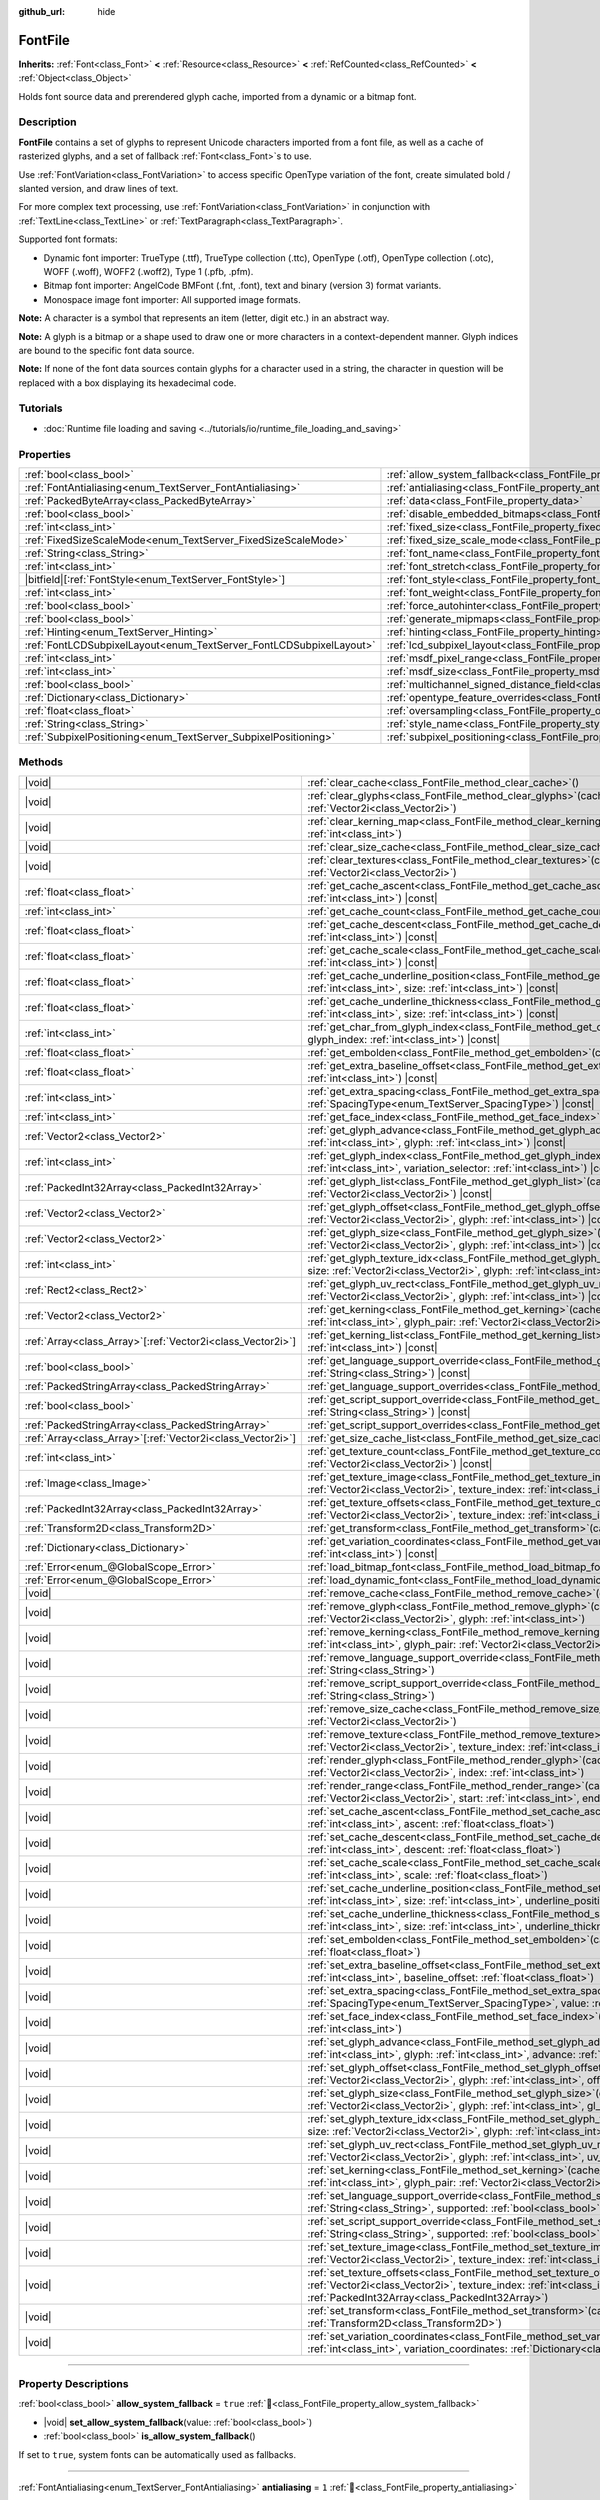 :github_url: hide

.. DO NOT EDIT THIS FILE!!!
.. Generated automatically from Godot engine sources.
.. Generator: https://github.com/blazium-engine/blazium/tree/4.3/doc/tools/make_rst.py.
.. XML source: https://github.com/blazium-engine/blazium/tree/4.3/doc/classes/FontFile.xml.

.. _class_FontFile:

FontFile
========

**Inherits:** :ref:`Font<class_Font>` **<** :ref:`Resource<class_Resource>` **<** :ref:`RefCounted<class_RefCounted>` **<** :ref:`Object<class_Object>`

Holds font source data and prerendered glyph cache, imported from a dynamic or a bitmap font.

.. rst-class:: classref-introduction-group

Description
-----------

**FontFile** contains a set of glyphs to represent Unicode characters imported from a font file, as well as a cache of rasterized glyphs, and a set of fallback :ref:`Font<class_Font>`\ s to use.

Use :ref:`FontVariation<class_FontVariation>` to access specific OpenType variation of the font, create simulated bold / slanted version, and draw lines of text.

For more complex text processing, use :ref:`FontVariation<class_FontVariation>` in conjunction with :ref:`TextLine<class_TextLine>` or :ref:`TextParagraph<class_TextParagraph>`.

Supported font formats:

- Dynamic font importer: TrueType (.ttf), TrueType collection (.ttc), OpenType (.otf), OpenType collection (.otc), WOFF (.woff), WOFF2 (.woff2), Type 1 (.pfb, .pfm).

- Bitmap font importer: AngelCode BMFont (.fnt, .font), text and binary (version 3) format variants.

- Monospace image font importer: All supported image formats.

\ **Note:** A character is a symbol that represents an item (letter, digit etc.) in an abstract way.

\ **Note:** A glyph is a bitmap or a shape used to draw one or more characters in a context-dependent manner. Glyph indices are bound to the specific font data source.

\ **Note:** If none of the font data sources contain glyphs for a character used in a string, the character in question will be replaced with a box displaying its hexadecimal code.


.. tabs::

 .. code-tab:: gdscript

    var f = load("res://BarlowCondensed-Bold.ttf")
    $Label.add_theme_font_override("font", f)
    $Label.add_theme_font_size_override("font_size", 64)

 .. code-tab:: csharp

    var f = ResourceLoader.Load<FontFile>("res://BarlowCondensed-Bold.ttf");
    GetNode("Label").AddThemeFontOverride("font", f);
    GetNode("Label").AddThemeFontSizeOverride("font_size", 64);



.. rst-class:: classref-introduction-group

Tutorials
---------

- :doc:`Runtime file loading and saving <../tutorials/io/runtime_file_loading_and_saving>`

.. rst-class:: classref-reftable-group

Properties
----------

.. table::
   :widths: auto

   +---------------------------------------------------------------------+-------------------------------------------------------------------------------------------------------+-----------------------+
   | :ref:`bool<class_bool>`                                             | :ref:`allow_system_fallback<class_FontFile_property_allow_system_fallback>`                           | ``true``              |
   +---------------------------------------------------------------------+-------------------------------------------------------------------------------------------------------+-----------------------+
   | :ref:`FontAntialiasing<enum_TextServer_FontAntialiasing>`           | :ref:`antialiasing<class_FontFile_property_antialiasing>`                                             | ``1``                 |
   +---------------------------------------------------------------------+-------------------------------------------------------------------------------------------------------+-----------------------+
   | :ref:`PackedByteArray<class_PackedByteArray>`                       | :ref:`data<class_FontFile_property_data>`                                                             | ``PackedByteArray()`` |
   +---------------------------------------------------------------------+-------------------------------------------------------------------------------------------------------+-----------------------+
   | :ref:`bool<class_bool>`                                             | :ref:`disable_embedded_bitmaps<class_FontFile_property_disable_embedded_bitmaps>`                     | ``true``              |
   +---------------------------------------------------------------------+-------------------------------------------------------------------------------------------------------+-----------------------+
   | :ref:`int<class_int>`                                               | :ref:`fixed_size<class_FontFile_property_fixed_size>`                                                 | ``0``                 |
   +---------------------------------------------------------------------+-------------------------------------------------------------------------------------------------------+-----------------------+
   | :ref:`FixedSizeScaleMode<enum_TextServer_FixedSizeScaleMode>`       | :ref:`fixed_size_scale_mode<class_FontFile_property_fixed_size_scale_mode>`                           | ``0``                 |
   +---------------------------------------------------------------------+-------------------------------------------------------------------------------------------------------+-----------------------+
   | :ref:`String<class_String>`                                         | :ref:`font_name<class_FontFile_property_font_name>`                                                   | ``""``                |
   +---------------------------------------------------------------------+-------------------------------------------------------------------------------------------------------+-----------------------+
   | :ref:`int<class_int>`                                               | :ref:`font_stretch<class_FontFile_property_font_stretch>`                                             | ``100``               |
   +---------------------------------------------------------------------+-------------------------------------------------------------------------------------------------------+-----------------------+
   | |bitfield|\[:ref:`FontStyle<enum_TextServer_FontStyle>`\]           | :ref:`font_style<class_FontFile_property_font_style>`                                                 | ``0``                 |
   +---------------------------------------------------------------------+-------------------------------------------------------------------------------------------------------+-----------------------+
   | :ref:`int<class_int>`                                               | :ref:`font_weight<class_FontFile_property_font_weight>`                                               | ``400``               |
   +---------------------------------------------------------------------+-------------------------------------------------------------------------------------------------------+-----------------------+
   | :ref:`bool<class_bool>`                                             | :ref:`force_autohinter<class_FontFile_property_force_autohinter>`                                     | ``false``             |
   +---------------------------------------------------------------------+-------------------------------------------------------------------------------------------------------+-----------------------+
   | :ref:`bool<class_bool>`                                             | :ref:`generate_mipmaps<class_FontFile_property_generate_mipmaps>`                                     | ``false``             |
   +---------------------------------------------------------------------+-------------------------------------------------------------------------------------------------------+-----------------------+
   | :ref:`Hinting<enum_TextServer_Hinting>`                             | :ref:`hinting<class_FontFile_property_hinting>`                                                       | ``1``                 |
   +---------------------------------------------------------------------+-------------------------------------------------------------------------------------------------------+-----------------------+
   | :ref:`FontLCDSubpixelLayout<enum_TextServer_FontLCDSubpixelLayout>` | :ref:`lcd_subpixel_layout<class_FontFile_property_lcd_subpixel_layout>`                               | ``1``                 |
   +---------------------------------------------------------------------+-------------------------------------------------------------------------------------------------------+-----------------------+
   | :ref:`int<class_int>`                                               | :ref:`msdf_pixel_range<class_FontFile_property_msdf_pixel_range>`                                     | ``16``                |
   +---------------------------------------------------------------------+-------------------------------------------------------------------------------------------------------+-----------------------+
   | :ref:`int<class_int>`                                               | :ref:`msdf_size<class_FontFile_property_msdf_size>`                                                   | ``48``                |
   +---------------------------------------------------------------------+-------------------------------------------------------------------------------------------------------+-----------------------+
   | :ref:`bool<class_bool>`                                             | :ref:`multichannel_signed_distance_field<class_FontFile_property_multichannel_signed_distance_field>` | ``false``             |
   +---------------------------------------------------------------------+-------------------------------------------------------------------------------------------------------+-----------------------+
   | :ref:`Dictionary<class_Dictionary>`                                 | :ref:`opentype_feature_overrides<class_FontFile_property_opentype_feature_overrides>`                 | ``{}``                |
   +---------------------------------------------------------------------+-------------------------------------------------------------------------------------------------------+-----------------------+
   | :ref:`float<class_float>`                                           | :ref:`oversampling<class_FontFile_property_oversampling>`                                             | ``0.0``               |
   +---------------------------------------------------------------------+-------------------------------------------------------------------------------------------------------+-----------------------+
   | :ref:`String<class_String>`                                         | :ref:`style_name<class_FontFile_property_style_name>`                                                 | ``""``                |
   +---------------------------------------------------------------------+-------------------------------------------------------------------------------------------------------+-----------------------+
   | :ref:`SubpixelPositioning<enum_TextServer_SubpixelPositioning>`     | :ref:`subpixel_positioning<class_FontFile_property_subpixel_positioning>`                             | ``1``                 |
   +---------------------------------------------------------------------+-------------------------------------------------------------------------------------------------------+-----------------------+

.. rst-class:: classref-reftable-group

Methods
-------

.. table::
   :widths: auto

   +--------------------------------------------------------------+-----------------------------------------------------------------------------------------------------------------------------------------------------------------------------------------------------------------------------------------------------------+
   | |void|                                                       | :ref:`clear_cache<class_FontFile_method_clear_cache>`\ (\ )                                                                                                                                                                                               |
   +--------------------------------------------------------------+-----------------------------------------------------------------------------------------------------------------------------------------------------------------------------------------------------------------------------------------------------------+
   | |void|                                                       | :ref:`clear_glyphs<class_FontFile_method_clear_glyphs>`\ (\ cache_index\: :ref:`int<class_int>`, size\: :ref:`Vector2i<class_Vector2i>`\ )                                                                                                                |
   +--------------------------------------------------------------+-----------------------------------------------------------------------------------------------------------------------------------------------------------------------------------------------------------------------------------------------------------+
   | |void|                                                       | :ref:`clear_kerning_map<class_FontFile_method_clear_kerning_map>`\ (\ cache_index\: :ref:`int<class_int>`, size\: :ref:`int<class_int>`\ )                                                                                                                |
   +--------------------------------------------------------------+-----------------------------------------------------------------------------------------------------------------------------------------------------------------------------------------------------------------------------------------------------------+
   | |void|                                                       | :ref:`clear_size_cache<class_FontFile_method_clear_size_cache>`\ (\ cache_index\: :ref:`int<class_int>`\ )                                                                                                                                                |
   +--------------------------------------------------------------+-----------------------------------------------------------------------------------------------------------------------------------------------------------------------------------------------------------------------------------------------------------+
   | |void|                                                       | :ref:`clear_textures<class_FontFile_method_clear_textures>`\ (\ cache_index\: :ref:`int<class_int>`, size\: :ref:`Vector2i<class_Vector2i>`\ )                                                                                                            |
   +--------------------------------------------------------------+-----------------------------------------------------------------------------------------------------------------------------------------------------------------------------------------------------------------------------------------------------------+
   | :ref:`float<class_float>`                                    | :ref:`get_cache_ascent<class_FontFile_method_get_cache_ascent>`\ (\ cache_index\: :ref:`int<class_int>`, size\: :ref:`int<class_int>`\ ) |const|                                                                                                          |
   +--------------------------------------------------------------+-----------------------------------------------------------------------------------------------------------------------------------------------------------------------------------------------------------------------------------------------------------+
   | :ref:`int<class_int>`                                        | :ref:`get_cache_count<class_FontFile_method_get_cache_count>`\ (\ ) |const|                                                                                                                                                                               |
   +--------------------------------------------------------------+-----------------------------------------------------------------------------------------------------------------------------------------------------------------------------------------------------------------------------------------------------------+
   | :ref:`float<class_float>`                                    | :ref:`get_cache_descent<class_FontFile_method_get_cache_descent>`\ (\ cache_index\: :ref:`int<class_int>`, size\: :ref:`int<class_int>`\ ) |const|                                                                                                        |
   +--------------------------------------------------------------+-----------------------------------------------------------------------------------------------------------------------------------------------------------------------------------------------------------------------------------------------------------+
   | :ref:`float<class_float>`                                    | :ref:`get_cache_scale<class_FontFile_method_get_cache_scale>`\ (\ cache_index\: :ref:`int<class_int>`, size\: :ref:`int<class_int>`\ ) |const|                                                                                                            |
   +--------------------------------------------------------------+-----------------------------------------------------------------------------------------------------------------------------------------------------------------------------------------------------------------------------------------------------------+
   | :ref:`float<class_float>`                                    | :ref:`get_cache_underline_position<class_FontFile_method_get_cache_underline_position>`\ (\ cache_index\: :ref:`int<class_int>`, size\: :ref:`int<class_int>`\ ) |const|                                                                                  |
   +--------------------------------------------------------------+-----------------------------------------------------------------------------------------------------------------------------------------------------------------------------------------------------------------------------------------------------------+
   | :ref:`float<class_float>`                                    | :ref:`get_cache_underline_thickness<class_FontFile_method_get_cache_underline_thickness>`\ (\ cache_index\: :ref:`int<class_int>`, size\: :ref:`int<class_int>`\ ) |const|                                                                                |
   +--------------------------------------------------------------+-----------------------------------------------------------------------------------------------------------------------------------------------------------------------------------------------------------------------------------------------------------+
   | :ref:`int<class_int>`                                        | :ref:`get_char_from_glyph_index<class_FontFile_method_get_char_from_glyph_index>`\ (\ size\: :ref:`int<class_int>`, glyph_index\: :ref:`int<class_int>`\ ) |const|                                                                                        |
   +--------------------------------------------------------------+-----------------------------------------------------------------------------------------------------------------------------------------------------------------------------------------------------------------------------------------------------------+
   | :ref:`float<class_float>`                                    | :ref:`get_embolden<class_FontFile_method_get_embolden>`\ (\ cache_index\: :ref:`int<class_int>`\ ) |const|                                                                                                                                                |
   +--------------------------------------------------------------+-----------------------------------------------------------------------------------------------------------------------------------------------------------------------------------------------------------------------------------------------------------+
   | :ref:`float<class_float>`                                    | :ref:`get_extra_baseline_offset<class_FontFile_method_get_extra_baseline_offset>`\ (\ cache_index\: :ref:`int<class_int>`\ ) |const|                                                                                                                      |
   +--------------------------------------------------------------+-----------------------------------------------------------------------------------------------------------------------------------------------------------------------------------------------------------------------------------------------------------+
   | :ref:`int<class_int>`                                        | :ref:`get_extra_spacing<class_FontFile_method_get_extra_spacing>`\ (\ cache_index\: :ref:`int<class_int>`, spacing\: :ref:`SpacingType<enum_TextServer_SpacingType>`\ ) |const|                                                                           |
   +--------------------------------------------------------------+-----------------------------------------------------------------------------------------------------------------------------------------------------------------------------------------------------------------------------------------------------------+
   | :ref:`int<class_int>`                                        | :ref:`get_face_index<class_FontFile_method_get_face_index>`\ (\ cache_index\: :ref:`int<class_int>`\ ) |const|                                                                                                                                            |
   +--------------------------------------------------------------+-----------------------------------------------------------------------------------------------------------------------------------------------------------------------------------------------------------------------------------------------------------+
   | :ref:`Vector2<class_Vector2>`                                | :ref:`get_glyph_advance<class_FontFile_method_get_glyph_advance>`\ (\ cache_index\: :ref:`int<class_int>`, size\: :ref:`int<class_int>`, glyph\: :ref:`int<class_int>`\ ) |const|                                                                         |
   +--------------------------------------------------------------+-----------------------------------------------------------------------------------------------------------------------------------------------------------------------------------------------------------------------------------------------------------+
   | :ref:`int<class_int>`                                        | :ref:`get_glyph_index<class_FontFile_method_get_glyph_index>`\ (\ size\: :ref:`int<class_int>`, char\: :ref:`int<class_int>`, variation_selector\: :ref:`int<class_int>`\ ) |const|                                                                       |
   +--------------------------------------------------------------+-----------------------------------------------------------------------------------------------------------------------------------------------------------------------------------------------------------------------------------------------------------+
   | :ref:`PackedInt32Array<class_PackedInt32Array>`              | :ref:`get_glyph_list<class_FontFile_method_get_glyph_list>`\ (\ cache_index\: :ref:`int<class_int>`, size\: :ref:`Vector2i<class_Vector2i>`\ ) |const|                                                                                                    |
   +--------------------------------------------------------------+-----------------------------------------------------------------------------------------------------------------------------------------------------------------------------------------------------------------------------------------------------------+
   | :ref:`Vector2<class_Vector2>`                                | :ref:`get_glyph_offset<class_FontFile_method_get_glyph_offset>`\ (\ cache_index\: :ref:`int<class_int>`, size\: :ref:`Vector2i<class_Vector2i>`, glyph\: :ref:`int<class_int>`\ ) |const|                                                                 |
   +--------------------------------------------------------------+-----------------------------------------------------------------------------------------------------------------------------------------------------------------------------------------------------------------------------------------------------------+
   | :ref:`Vector2<class_Vector2>`                                | :ref:`get_glyph_size<class_FontFile_method_get_glyph_size>`\ (\ cache_index\: :ref:`int<class_int>`, size\: :ref:`Vector2i<class_Vector2i>`, glyph\: :ref:`int<class_int>`\ ) |const|                                                                     |
   +--------------------------------------------------------------+-----------------------------------------------------------------------------------------------------------------------------------------------------------------------------------------------------------------------------------------------------------+
   | :ref:`int<class_int>`                                        | :ref:`get_glyph_texture_idx<class_FontFile_method_get_glyph_texture_idx>`\ (\ cache_index\: :ref:`int<class_int>`, size\: :ref:`Vector2i<class_Vector2i>`, glyph\: :ref:`int<class_int>`\ ) |const|                                                       |
   +--------------------------------------------------------------+-----------------------------------------------------------------------------------------------------------------------------------------------------------------------------------------------------------------------------------------------------------+
   | :ref:`Rect2<class_Rect2>`                                    | :ref:`get_glyph_uv_rect<class_FontFile_method_get_glyph_uv_rect>`\ (\ cache_index\: :ref:`int<class_int>`, size\: :ref:`Vector2i<class_Vector2i>`, glyph\: :ref:`int<class_int>`\ ) |const|                                                               |
   +--------------------------------------------------------------+-----------------------------------------------------------------------------------------------------------------------------------------------------------------------------------------------------------------------------------------------------------+
   | :ref:`Vector2<class_Vector2>`                                | :ref:`get_kerning<class_FontFile_method_get_kerning>`\ (\ cache_index\: :ref:`int<class_int>`, size\: :ref:`int<class_int>`, glyph_pair\: :ref:`Vector2i<class_Vector2i>`\ ) |const|                                                                      |
   +--------------------------------------------------------------+-----------------------------------------------------------------------------------------------------------------------------------------------------------------------------------------------------------------------------------------------------------+
   | :ref:`Array<class_Array>`\[:ref:`Vector2i<class_Vector2i>`\] | :ref:`get_kerning_list<class_FontFile_method_get_kerning_list>`\ (\ cache_index\: :ref:`int<class_int>`, size\: :ref:`int<class_int>`\ ) |const|                                                                                                          |
   +--------------------------------------------------------------+-----------------------------------------------------------------------------------------------------------------------------------------------------------------------------------------------------------------------------------------------------------+
   | :ref:`bool<class_bool>`                                      | :ref:`get_language_support_override<class_FontFile_method_get_language_support_override>`\ (\ language\: :ref:`String<class_String>`\ ) |const|                                                                                                           |
   +--------------------------------------------------------------+-----------------------------------------------------------------------------------------------------------------------------------------------------------------------------------------------------------------------------------------------------------+
   | :ref:`PackedStringArray<class_PackedStringArray>`            | :ref:`get_language_support_overrides<class_FontFile_method_get_language_support_overrides>`\ (\ ) |const|                                                                                                                                                 |
   +--------------------------------------------------------------+-----------------------------------------------------------------------------------------------------------------------------------------------------------------------------------------------------------------------------------------------------------+
   | :ref:`bool<class_bool>`                                      | :ref:`get_script_support_override<class_FontFile_method_get_script_support_override>`\ (\ script\: :ref:`String<class_String>`\ ) |const|                                                                                                                 |
   +--------------------------------------------------------------+-----------------------------------------------------------------------------------------------------------------------------------------------------------------------------------------------------------------------------------------------------------+
   | :ref:`PackedStringArray<class_PackedStringArray>`            | :ref:`get_script_support_overrides<class_FontFile_method_get_script_support_overrides>`\ (\ ) |const|                                                                                                                                                     |
   +--------------------------------------------------------------+-----------------------------------------------------------------------------------------------------------------------------------------------------------------------------------------------------------------------------------------------------------+
   | :ref:`Array<class_Array>`\[:ref:`Vector2i<class_Vector2i>`\] | :ref:`get_size_cache_list<class_FontFile_method_get_size_cache_list>`\ (\ cache_index\: :ref:`int<class_int>`\ ) |const|                                                                                                                                  |
   +--------------------------------------------------------------+-----------------------------------------------------------------------------------------------------------------------------------------------------------------------------------------------------------------------------------------------------------+
   | :ref:`int<class_int>`                                        | :ref:`get_texture_count<class_FontFile_method_get_texture_count>`\ (\ cache_index\: :ref:`int<class_int>`, size\: :ref:`Vector2i<class_Vector2i>`\ ) |const|                                                                                              |
   +--------------------------------------------------------------+-----------------------------------------------------------------------------------------------------------------------------------------------------------------------------------------------------------------------------------------------------------+
   | :ref:`Image<class_Image>`                                    | :ref:`get_texture_image<class_FontFile_method_get_texture_image>`\ (\ cache_index\: :ref:`int<class_int>`, size\: :ref:`Vector2i<class_Vector2i>`, texture_index\: :ref:`int<class_int>`\ ) |const|                                                       |
   +--------------------------------------------------------------+-----------------------------------------------------------------------------------------------------------------------------------------------------------------------------------------------------------------------------------------------------------+
   | :ref:`PackedInt32Array<class_PackedInt32Array>`              | :ref:`get_texture_offsets<class_FontFile_method_get_texture_offsets>`\ (\ cache_index\: :ref:`int<class_int>`, size\: :ref:`Vector2i<class_Vector2i>`, texture_index\: :ref:`int<class_int>`\ ) |const|                                                   |
   +--------------------------------------------------------------+-----------------------------------------------------------------------------------------------------------------------------------------------------------------------------------------------------------------------------------------------------------+
   | :ref:`Transform2D<class_Transform2D>`                        | :ref:`get_transform<class_FontFile_method_get_transform>`\ (\ cache_index\: :ref:`int<class_int>`\ ) |const|                                                                                                                                              |
   +--------------------------------------------------------------+-----------------------------------------------------------------------------------------------------------------------------------------------------------------------------------------------------------------------------------------------------------+
   | :ref:`Dictionary<class_Dictionary>`                          | :ref:`get_variation_coordinates<class_FontFile_method_get_variation_coordinates>`\ (\ cache_index\: :ref:`int<class_int>`\ ) |const|                                                                                                                      |
   +--------------------------------------------------------------+-----------------------------------------------------------------------------------------------------------------------------------------------------------------------------------------------------------------------------------------------------------+
   | :ref:`Error<enum_@GlobalScope_Error>`                        | :ref:`load_bitmap_font<class_FontFile_method_load_bitmap_font>`\ (\ path\: :ref:`String<class_String>`\ )                                                                                                                                                 |
   +--------------------------------------------------------------+-----------------------------------------------------------------------------------------------------------------------------------------------------------------------------------------------------------------------------------------------------------+
   | :ref:`Error<enum_@GlobalScope_Error>`                        | :ref:`load_dynamic_font<class_FontFile_method_load_dynamic_font>`\ (\ path\: :ref:`String<class_String>`\ )                                                                                                                                               |
   +--------------------------------------------------------------+-----------------------------------------------------------------------------------------------------------------------------------------------------------------------------------------------------------------------------------------------------------+
   | |void|                                                       | :ref:`remove_cache<class_FontFile_method_remove_cache>`\ (\ cache_index\: :ref:`int<class_int>`\ )                                                                                                                                                        |
   +--------------------------------------------------------------+-----------------------------------------------------------------------------------------------------------------------------------------------------------------------------------------------------------------------------------------------------------+
   | |void|                                                       | :ref:`remove_glyph<class_FontFile_method_remove_glyph>`\ (\ cache_index\: :ref:`int<class_int>`, size\: :ref:`Vector2i<class_Vector2i>`, glyph\: :ref:`int<class_int>`\ )                                                                                 |
   +--------------------------------------------------------------+-----------------------------------------------------------------------------------------------------------------------------------------------------------------------------------------------------------------------------------------------------------+
   | |void|                                                       | :ref:`remove_kerning<class_FontFile_method_remove_kerning>`\ (\ cache_index\: :ref:`int<class_int>`, size\: :ref:`int<class_int>`, glyph_pair\: :ref:`Vector2i<class_Vector2i>`\ )                                                                        |
   +--------------------------------------------------------------+-----------------------------------------------------------------------------------------------------------------------------------------------------------------------------------------------------------------------------------------------------------+
   | |void|                                                       | :ref:`remove_language_support_override<class_FontFile_method_remove_language_support_override>`\ (\ language\: :ref:`String<class_String>`\ )                                                                                                             |
   +--------------------------------------------------------------+-----------------------------------------------------------------------------------------------------------------------------------------------------------------------------------------------------------------------------------------------------------+
   | |void|                                                       | :ref:`remove_script_support_override<class_FontFile_method_remove_script_support_override>`\ (\ script\: :ref:`String<class_String>`\ )                                                                                                                   |
   +--------------------------------------------------------------+-----------------------------------------------------------------------------------------------------------------------------------------------------------------------------------------------------------------------------------------------------------+
   | |void|                                                       | :ref:`remove_size_cache<class_FontFile_method_remove_size_cache>`\ (\ cache_index\: :ref:`int<class_int>`, size\: :ref:`Vector2i<class_Vector2i>`\ )                                                                                                      |
   +--------------------------------------------------------------+-----------------------------------------------------------------------------------------------------------------------------------------------------------------------------------------------------------------------------------------------------------+
   | |void|                                                       | :ref:`remove_texture<class_FontFile_method_remove_texture>`\ (\ cache_index\: :ref:`int<class_int>`, size\: :ref:`Vector2i<class_Vector2i>`, texture_index\: :ref:`int<class_int>`\ )                                                                     |
   +--------------------------------------------------------------+-----------------------------------------------------------------------------------------------------------------------------------------------------------------------------------------------------------------------------------------------------------+
   | |void|                                                       | :ref:`render_glyph<class_FontFile_method_render_glyph>`\ (\ cache_index\: :ref:`int<class_int>`, size\: :ref:`Vector2i<class_Vector2i>`, index\: :ref:`int<class_int>`\ )                                                                                 |
   +--------------------------------------------------------------+-----------------------------------------------------------------------------------------------------------------------------------------------------------------------------------------------------------------------------------------------------------+
   | |void|                                                       | :ref:`render_range<class_FontFile_method_render_range>`\ (\ cache_index\: :ref:`int<class_int>`, size\: :ref:`Vector2i<class_Vector2i>`, start\: :ref:`int<class_int>`, end\: :ref:`int<class_int>`\ )                                                    |
   +--------------------------------------------------------------+-----------------------------------------------------------------------------------------------------------------------------------------------------------------------------------------------------------------------------------------------------------+
   | |void|                                                       | :ref:`set_cache_ascent<class_FontFile_method_set_cache_ascent>`\ (\ cache_index\: :ref:`int<class_int>`, size\: :ref:`int<class_int>`, ascent\: :ref:`float<class_float>`\ )                                                                              |
   +--------------------------------------------------------------+-----------------------------------------------------------------------------------------------------------------------------------------------------------------------------------------------------------------------------------------------------------+
   | |void|                                                       | :ref:`set_cache_descent<class_FontFile_method_set_cache_descent>`\ (\ cache_index\: :ref:`int<class_int>`, size\: :ref:`int<class_int>`, descent\: :ref:`float<class_float>`\ )                                                                           |
   +--------------------------------------------------------------+-----------------------------------------------------------------------------------------------------------------------------------------------------------------------------------------------------------------------------------------------------------+
   | |void|                                                       | :ref:`set_cache_scale<class_FontFile_method_set_cache_scale>`\ (\ cache_index\: :ref:`int<class_int>`, size\: :ref:`int<class_int>`, scale\: :ref:`float<class_float>`\ )                                                                                 |
   +--------------------------------------------------------------+-----------------------------------------------------------------------------------------------------------------------------------------------------------------------------------------------------------------------------------------------------------+
   | |void|                                                       | :ref:`set_cache_underline_position<class_FontFile_method_set_cache_underline_position>`\ (\ cache_index\: :ref:`int<class_int>`, size\: :ref:`int<class_int>`, underline_position\: :ref:`float<class_float>`\ )                                          |
   +--------------------------------------------------------------+-----------------------------------------------------------------------------------------------------------------------------------------------------------------------------------------------------------------------------------------------------------+
   | |void|                                                       | :ref:`set_cache_underline_thickness<class_FontFile_method_set_cache_underline_thickness>`\ (\ cache_index\: :ref:`int<class_int>`, size\: :ref:`int<class_int>`, underline_thickness\: :ref:`float<class_float>`\ )                                       |
   +--------------------------------------------------------------+-----------------------------------------------------------------------------------------------------------------------------------------------------------------------------------------------------------------------------------------------------------+
   | |void|                                                       | :ref:`set_embolden<class_FontFile_method_set_embolden>`\ (\ cache_index\: :ref:`int<class_int>`, strength\: :ref:`float<class_float>`\ )                                                                                                                  |
   +--------------------------------------------------------------+-----------------------------------------------------------------------------------------------------------------------------------------------------------------------------------------------------------------------------------------------------------+
   | |void|                                                       | :ref:`set_extra_baseline_offset<class_FontFile_method_set_extra_baseline_offset>`\ (\ cache_index\: :ref:`int<class_int>`, baseline_offset\: :ref:`float<class_float>`\ )                                                                                 |
   +--------------------------------------------------------------+-----------------------------------------------------------------------------------------------------------------------------------------------------------------------------------------------------------------------------------------------------------+
   | |void|                                                       | :ref:`set_extra_spacing<class_FontFile_method_set_extra_spacing>`\ (\ cache_index\: :ref:`int<class_int>`, spacing\: :ref:`SpacingType<enum_TextServer_SpacingType>`, value\: :ref:`int<class_int>`\ )                                                    |
   +--------------------------------------------------------------+-----------------------------------------------------------------------------------------------------------------------------------------------------------------------------------------------------------------------------------------------------------+
   | |void|                                                       | :ref:`set_face_index<class_FontFile_method_set_face_index>`\ (\ cache_index\: :ref:`int<class_int>`, face_index\: :ref:`int<class_int>`\ )                                                                                                                |
   +--------------------------------------------------------------+-----------------------------------------------------------------------------------------------------------------------------------------------------------------------------------------------------------------------------------------------------------+
   | |void|                                                       | :ref:`set_glyph_advance<class_FontFile_method_set_glyph_advance>`\ (\ cache_index\: :ref:`int<class_int>`, size\: :ref:`int<class_int>`, glyph\: :ref:`int<class_int>`, advance\: :ref:`Vector2<class_Vector2>`\ )                                        |
   +--------------------------------------------------------------+-----------------------------------------------------------------------------------------------------------------------------------------------------------------------------------------------------------------------------------------------------------+
   | |void|                                                       | :ref:`set_glyph_offset<class_FontFile_method_set_glyph_offset>`\ (\ cache_index\: :ref:`int<class_int>`, size\: :ref:`Vector2i<class_Vector2i>`, glyph\: :ref:`int<class_int>`, offset\: :ref:`Vector2<class_Vector2>`\ )                                 |
   +--------------------------------------------------------------+-----------------------------------------------------------------------------------------------------------------------------------------------------------------------------------------------------------------------------------------------------------+
   | |void|                                                       | :ref:`set_glyph_size<class_FontFile_method_set_glyph_size>`\ (\ cache_index\: :ref:`int<class_int>`, size\: :ref:`Vector2i<class_Vector2i>`, glyph\: :ref:`int<class_int>`, gl_size\: :ref:`Vector2<class_Vector2>`\ )                                    |
   +--------------------------------------------------------------+-----------------------------------------------------------------------------------------------------------------------------------------------------------------------------------------------------------------------------------------------------------+
   | |void|                                                       | :ref:`set_glyph_texture_idx<class_FontFile_method_set_glyph_texture_idx>`\ (\ cache_index\: :ref:`int<class_int>`, size\: :ref:`Vector2i<class_Vector2i>`, glyph\: :ref:`int<class_int>`, texture_idx\: :ref:`int<class_int>`\ )                          |
   +--------------------------------------------------------------+-----------------------------------------------------------------------------------------------------------------------------------------------------------------------------------------------------------------------------------------------------------+
   | |void|                                                       | :ref:`set_glyph_uv_rect<class_FontFile_method_set_glyph_uv_rect>`\ (\ cache_index\: :ref:`int<class_int>`, size\: :ref:`Vector2i<class_Vector2i>`, glyph\: :ref:`int<class_int>`, uv_rect\: :ref:`Rect2<class_Rect2>`\ )                                  |
   +--------------------------------------------------------------+-----------------------------------------------------------------------------------------------------------------------------------------------------------------------------------------------------------------------------------------------------------+
   | |void|                                                       | :ref:`set_kerning<class_FontFile_method_set_kerning>`\ (\ cache_index\: :ref:`int<class_int>`, size\: :ref:`int<class_int>`, glyph_pair\: :ref:`Vector2i<class_Vector2i>`, kerning\: :ref:`Vector2<class_Vector2>`\ )                                     |
   +--------------------------------------------------------------+-----------------------------------------------------------------------------------------------------------------------------------------------------------------------------------------------------------------------------------------------------------+
   | |void|                                                       | :ref:`set_language_support_override<class_FontFile_method_set_language_support_override>`\ (\ language\: :ref:`String<class_String>`, supported\: :ref:`bool<class_bool>`\ )                                                                              |
   +--------------------------------------------------------------+-----------------------------------------------------------------------------------------------------------------------------------------------------------------------------------------------------------------------------------------------------------+
   | |void|                                                       | :ref:`set_script_support_override<class_FontFile_method_set_script_support_override>`\ (\ script\: :ref:`String<class_String>`, supported\: :ref:`bool<class_bool>`\ )                                                                                    |
   +--------------------------------------------------------------+-----------------------------------------------------------------------------------------------------------------------------------------------------------------------------------------------------------------------------------------------------------+
   | |void|                                                       | :ref:`set_texture_image<class_FontFile_method_set_texture_image>`\ (\ cache_index\: :ref:`int<class_int>`, size\: :ref:`Vector2i<class_Vector2i>`, texture_index\: :ref:`int<class_int>`, image\: :ref:`Image<class_Image>`\ )                            |
   +--------------------------------------------------------------+-----------------------------------------------------------------------------------------------------------------------------------------------------------------------------------------------------------------------------------------------------------+
   | |void|                                                       | :ref:`set_texture_offsets<class_FontFile_method_set_texture_offsets>`\ (\ cache_index\: :ref:`int<class_int>`, size\: :ref:`Vector2i<class_Vector2i>`, texture_index\: :ref:`int<class_int>`, offset\: :ref:`PackedInt32Array<class_PackedInt32Array>`\ ) |
   +--------------------------------------------------------------+-----------------------------------------------------------------------------------------------------------------------------------------------------------------------------------------------------------------------------------------------------------+
   | |void|                                                       | :ref:`set_transform<class_FontFile_method_set_transform>`\ (\ cache_index\: :ref:`int<class_int>`, transform\: :ref:`Transform2D<class_Transform2D>`\ )                                                                                                   |
   +--------------------------------------------------------------+-----------------------------------------------------------------------------------------------------------------------------------------------------------------------------------------------------------------------------------------------------------+
   | |void|                                                       | :ref:`set_variation_coordinates<class_FontFile_method_set_variation_coordinates>`\ (\ cache_index\: :ref:`int<class_int>`, variation_coordinates\: :ref:`Dictionary<class_Dictionary>`\ )                                                                 |
   +--------------------------------------------------------------+-----------------------------------------------------------------------------------------------------------------------------------------------------------------------------------------------------------------------------------------------------------+

.. rst-class:: classref-section-separator

----

.. rst-class:: classref-descriptions-group

Property Descriptions
---------------------

.. _class_FontFile_property_allow_system_fallback:

.. rst-class:: classref-property

:ref:`bool<class_bool>` **allow_system_fallback** = ``true`` :ref:`🔗<class_FontFile_property_allow_system_fallback>`

.. rst-class:: classref-property-setget

- |void| **set_allow_system_fallback**\ (\ value\: :ref:`bool<class_bool>`\ )
- :ref:`bool<class_bool>` **is_allow_system_fallback**\ (\ )

If set to ``true``, system fonts can be automatically used as fallbacks.

.. rst-class:: classref-item-separator

----

.. _class_FontFile_property_antialiasing:

.. rst-class:: classref-property

:ref:`FontAntialiasing<enum_TextServer_FontAntialiasing>` **antialiasing** = ``1`` :ref:`🔗<class_FontFile_property_antialiasing>`

.. rst-class:: classref-property-setget

- |void| **set_antialiasing**\ (\ value\: :ref:`FontAntialiasing<enum_TextServer_FontAntialiasing>`\ )
- :ref:`FontAntialiasing<enum_TextServer_FontAntialiasing>` **get_antialiasing**\ (\ )

Font anti-aliasing mode.

.. rst-class:: classref-item-separator

----

.. _class_FontFile_property_data:

.. rst-class:: classref-property

:ref:`PackedByteArray<class_PackedByteArray>` **data** = ``PackedByteArray()`` :ref:`🔗<class_FontFile_property_data>`

.. rst-class:: classref-property-setget

- |void| **set_data**\ (\ value\: :ref:`PackedByteArray<class_PackedByteArray>`\ )
- :ref:`PackedByteArray<class_PackedByteArray>` **get_data**\ (\ )

Contents of the dynamic font source file.

**Note:** The returned array is *copied* and any changes to it will not update the original property value. See :ref:`PackedByteArray<class_PackedByteArray>` for more details.

.. rst-class:: classref-item-separator

----

.. _class_FontFile_property_disable_embedded_bitmaps:

.. rst-class:: classref-property

:ref:`bool<class_bool>` **disable_embedded_bitmaps** = ``true`` :ref:`🔗<class_FontFile_property_disable_embedded_bitmaps>`

.. rst-class:: classref-property-setget

- |void| **set_disable_embedded_bitmaps**\ (\ value\: :ref:`bool<class_bool>`\ )
- :ref:`bool<class_bool>` **get_disable_embedded_bitmaps**\ (\ )

If set to ``true``, embedded font bitmap loading is disabled (bitmap-only and color fonts ignore this property).

.. rst-class:: classref-item-separator

----

.. _class_FontFile_property_fixed_size:

.. rst-class:: classref-property

:ref:`int<class_int>` **fixed_size** = ``0`` :ref:`🔗<class_FontFile_property_fixed_size>`

.. rst-class:: classref-property-setget

- |void| **set_fixed_size**\ (\ value\: :ref:`int<class_int>`\ )
- :ref:`int<class_int>` **get_fixed_size**\ (\ )

Font size, used only for the bitmap fonts.

.. rst-class:: classref-item-separator

----

.. _class_FontFile_property_fixed_size_scale_mode:

.. rst-class:: classref-property

:ref:`FixedSizeScaleMode<enum_TextServer_FixedSizeScaleMode>` **fixed_size_scale_mode** = ``0`` :ref:`🔗<class_FontFile_property_fixed_size_scale_mode>`

.. rst-class:: classref-property-setget

- |void| **set_fixed_size_scale_mode**\ (\ value\: :ref:`FixedSizeScaleMode<enum_TextServer_FixedSizeScaleMode>`\ )
- :ref:`FixedSizeScaleMode<enum_TextServer_FixedSizeScaleMode>` **get_fixed_size_scale_mode**\ (\ )

Scaling mode, used only for the bitmap fonts with :ref:`fixed_size<class_FontFile_property_fixed_size>` greater than zero.

.. rst-class:: classref-item-separator

----

.. _class_FontFile_property_font_name:

.. rst-class:: classref-property

:ref:`String<class_String>` **font_name** = ``""`` :ref:`🔗<class_FontFile_property_font_name>`

.. rst-class:: classref-property-setget

- |void| **set_font_name**\ (\ value\: :ref:`String<class_String>`\ )
- :ref:`String<class_String>` **get_font_name**\ (\ )

Font family name.

.. rst-class:: classref-item-separator

----

.. _class_FontFile_property_font_stretch:

.. rst-class:: classref-property

:ref:`int<class_int>` **font_stretch** = ``100`` :ref:`🔗<class_FontFile_property_font_stretch>`

.. rst-class:: classref-property-setget

- |void| **set_font_stretch**\ (\ value\: :ref:`int<class_int>`\ )
- :ref:`int<class_int>` **get_font_stretch**\ (\ )

Font stretch amount, compared to a normal width. A percentage value between ``50%`` and ``200%``.

.. rst-class:: classref-item-separator

----

.. _class_FontFile_property_font_style:

.. rst-class:: classref-property

|bitfield|\[:ref:`FontStyle<enum_TextServer_FontStyle>`\] **font_style** = ``0`` :ref:`🔗<class_FontFile_property_font_style>`

.. rst-class:: classref-property-setget

- |void| **set_font_style**\ (\ value\: |bitfield|\[:ref:`FontStyle<enum_TextServer_FontStyle>`\]\ )
- |bitfield|\[:ref:`FontStyle<enum_TextServer_FontStyle>`\] **get_font_style**\ (\ )

Font style flags, see :ref:`FontStyle<enum_TextServer_FontStyle>`.

.. rst-class:: classref-item-separator

----

.. _class_FontFile_property_font_weight:

.. rst-class:: classref-property

:ref:`int<class_int>` **font_weight** = ``400`` :ref:`🔗<class_FontFile_property_font_weight>`

.. rst-class:: classref-property-setget

- |void| **set_font_weight**\ (\ value\: :ref:`int<class_int>`\ )
- :ref:`int<class_int>` **get_font_weight**\ (\ )

Weight (boldness) of the font. A value in the ``100...999`` range, normal font weight is ``400``, bold font weight is ``700``.

.. rst-class:: classref-item-separator

----

.. _class_FontFile_property_force_autohinter:

.. rst-class:: classref-property

:ref:`bool<class_bool>` **force_autohinter** = ``false`` :ref:`🔗<class_FontFile_property_force_autohinter>`

.. rst-class:: classref-property-setget

- |void| **set_force_autohinter**\ (\ value\: :ref:`bool<class_bool>`\ )
- :ref:`bool<class_bool>` **is_force_autohinter**\ (\ )

If set to ``true``, auto-hinting is supported and preferred over font built-in hinting. Used by dynamic fonts only (MSDF fonts don't support hinting).

.. rst-class:: classref-item-separator

----

.. _class_FontFile_property_generate_mipmaps:

.. rst-class:: classref-property

:ref:`bool<class_bool>` **generate_mipmaps** = ``false`` :ref:`🔗<class_FontFile_property_generate_mipmaps>`

.. rst-class:: classref-property-setget

- |void| **set_generate_mipmaps**\ (\ value\: :ref:`bool<class_bool>`\ )
- :ref:`bool<class_bool>` **get_generate_mipmaps**\ (\ )

If set to ``true``, generate mipmaps for the font textures.

.. rst-class:: classref-item-separator

----

.. _class_FontFile_property_hinting:

.. rst-class:: classref-property

:ref:`Hinting<enum_TextServer_Hinting>` **hinting** = ``1`` :ref:`🔗<class_FontFile_property_hinting>`

.. rst-class:: classref-property-setget

- |void| **set_hinting**\ (\ value\: :ref:`Hinting<enum_TextServer_Hinting>`\ )
- :ref:`Hinting<enum_TextServer_Hinting>` **get_hinting**\ (\ )

Font hinting mode. Used by dynamic fonts only.

.. rst-class:: classref-item-separator

----

.. _class_FontFile_property_lcd_subpixel_layout:

.. rst-class:: classref-property

:ref:`FontLCDSubpixelLayout<enum_TextServer_FontLCDSubpixelLayout>` **lcd_subpixel_layout** = ``1`` :ref:`🔗<class_FontFile_property_lcd_subpixel_layout>`

.. rst-class:: classref-property-setget

- |void| **set_lcd_subpixel_layout**\ (\ value\: :ref:`FontLCDSubpixelLayout<enum_TextServer_FontLCDSubpixelLayout>`\ )
- :ref:`FontLCDSubpixelLayout<enum_TextServer_FontLCDSubpixelLayout>` **get_lcd_subpixel_layout**\ (\ )

LCD subpixel layout used for font anti-aliasing. See :ref:`FontLCDSubpixelLayout<enum_TextServer_FontLCDSubpixelLayout>`.

.. rst-class:: classref-item-separator

----

.. _class_FontFile_property_msdf_pixel_range:

.. rst-class:: classref-property

:ref:`int<class_int>` **msdf_pixel_range** = ``16`` :ref:`🔗<class_FontFile_property_msdf_pixel_range>`

.. rst-class:: classref-property-setget

- |void| **set_msdf_pixel_range**\ (\ value\: :ref:`int<class_int>`\ )
- :ref:`int<class_int>` **get_msdf_pixel_range**\ (\ )

The width of the range around the shape between the minimum and maximum representable signed distance. If using font outlines, :ref:`msdf_pixel_range<class_FontFile_property_msdf_pixel_range>` must be set to at least *twice* the size of the largest font outline. The default :ref:`msdf_pixel_range<class_FontFile_property_msdf_pixel_range>` value of ``16`` allows outline sizes up to ``8`` to look correct.

.. rst-class:: classref-item-separator

----

.. _class_FontFile_property_msdf_size:

.. rst-class:: classref-property

:ref:`int<class_int>` **msdf_size** = ``48`` :ref:`🔗<class_FontFile_property_msdf_size>`

.. rst-class:: classref-property-setget

- |void| **set_msdf_size**\ (\ value\: :ref:`int<class_int>`\ )
- :ref:`int<class_int>` **get_msdf_size**\ (\ )

Source font size used to generate MSDF textures. Higher values allow for more precision, but are slower to render and require more memory. Only increase this value if you notice a visible lack of precision in glyph rendering.

.. rst-class:: classref-item-separator

----

.. _class_FontFile_property_multichannel_signed_distance_field:

.. rst-class:: classref-property

:ref:`bool<class_bool>` **multichannel_signed_distance_field** = ``false`` :ref:`🔗<class_FontFile_property_multichannel_signed_distance_field>`

.. rst-class:: classref-property-setget

- |void| **set_multichannel_signed_distance_field**\ (\ value\: :ref:`bool<class_bool>`\ )
- :ref:`bool<class_bool>` **is_multichannel_signed_distance_field**\ (\ )

If set to ``true``, glyphs of all sizes are rendered using single multichannel signed distance field (MSDF) generated from the dynamic font vector data. Since this approach does not rely on rasterizing the font every time its size changes, this allows for resizing the font in real-time without any performance penalty. Text will also not look grainy for :ref:`Control<class_Control>`\ s that are scaled down (or for :ref:`Label3D<class_Label3D>`\ s viewed from a long distance). As a downside, font hinting is not available with MSDF. The lack of font hinting may result in less crisp and less readable fonts at small sizes.

\ **Note:** If using font outlines, :ref:`msdf_pixel_range<class_FontFile_property_msdf_pixel_range>` must be set to at least *twice* the size of the largest font outline.

\ **Note:** MSDF font rendering does not render glyphs with overlapping shapes correctly. Overlapping shapes are not valid per the OpenType standard, but are still commonly found in many font files, especially those converted by Google Fonts. To avoid issues with overlapping glyphs, consider downloading the font file directly from the type foundry instead of relying on Google Fonts.

.. rst-class:: classref-item-separator

----

.. _class_FontFile_property_opentype_feature_overrides:

.. rst-class:: classref-property

:ref:`Dictionary<class_Dictionary>` **opentype_feature_overrides** = ``{}`` :ref:`🔗<class_FontFile_property_opentype_feature_overrides>`

.. rst-class:: classref-property-setget

- |void| **set_opentype_feature_overrides**\ (\ value\: :ref:`Dictionary<class_Dictionary>`\ )
- :ref:`Dictionary<class_Dictionary>` **get_opentype_feature_overrides**\ (\ )

Font OpenType feature set override.

.. rst-class:: classref-item-separator

----

.. _class_FontFile_property_oversampling:

.. rst-class:: classref-property

:ref:`float<class_float>` **oversampling** = ``0.0`` :ref:`🔗<class_FontFile_property_oversampling>`

.. rst-class:: classref-property-setget

- |void| **set_oversampling**\ (\ value\: :ref:`float<class_float>`\ )
- :ref:`float<class_float>` **get_oversampling**\ (\ )

Font oversampling factor. If set to ``0.0``, the global oversampling factor is used instead. Used by dynamic fonts only (MSDF fonts ignore oversampling).

.. rst-class:: classref-item-separator

----

.. _class_FontFile_property_style_name:

.. rst-class:: classref-property

:ref:`String<class_String>` **style_name** = ``""`` :ref:`🔗<class_FontFile_property_style_name>`

.. rst-class:: classref-property-setget

- |void| **set_font_style_name**\ (\ value\: :ref:`String<class_String>`\ )
- :ref:`String<class_String>` **get_font_style_name**\ (\ )

Font style name.

.. rst-class:: classref-item-separator

----

.. _class_FontFile_property_subpixel_positioning:

.. rst-class:: classref-property

:ref:`SubpixelPositioning<enum_TextServer_SubpixelPositioning>` **subpixel_positioning** = ``1`` :ref:`🔗<class_FontFile_property_subpixel_positioning>`

.. rst-class:: classref-property-setget

- |void| **set_subpixel_positioning**\ (\ value\: :ref:`SubpixelPositioning<enum_TextServer_SubpixelPositioning>`\ )
- :ref:`SubpixelPositioning<enum_TextServer_SubpixelPositioning>` **get_subpixel_positioning**\ (\ )

Font glyph subpixel positioning mode. Subpixel positioning provides shaper text and better kerning for smaller font sizes, at the cost of higher memory usage and lower font rasterization speed. Use :ref:`TextServer.SUBPIXEL_POSITIONING_AUTO<class_TextServer_constant_SUBPIXEL_POSITIONING_AUTO>` to automatically enable it based on the font size.

.. rst-class:: classref-section-separator

----

.. rst-class:: classref-descriptions-group

Method Descriptions
-------------------

.. _class_FontFile_method_clear_cache:

.. rst-class:: classref-method

|void| **clear_cache**\ (\ ) :ref:`🔗<class_FontFile_method_clear_cache>`

Removes all font cache entries.

.. rst-class:: classref-item-separator

----

.. _class_FontFile_method_clear_glyphs:

.. rst-class:: classref-method

|void| **clear_glyphs**\ (\ cache_index\: :ref:`int<class_int>`, size\: :ref:`Vector2i<class_Vector2i>`\ ) :ref:`🔗<class_FontFile_method_clear_glyphs>`

Removes all rendered glyph information from the cache entry.

\ **Note:** This function will not remove textures associated with the glyphs, use :ref:`remove_texture<class_FontFile_method_remove_texture>` to remove them manually.

.. rst-class:: classref-item-separator

----

.. _class_FontFile_method_clear_kerning_map:

.. rst-class:: classref-method

|void| **clear_kerning_map**\ (\ cache_index\: :ref:`int<class_int>`, size\: :ref:`int<class_int>`\ ) :ref:`🔗<class_FontFile_method_clear_kerning_map>`

Removes all kerning overrides.

.. rst-class:: classref-item-separator

----

.. _class_FontFile_method_clear_size_cache:

.. rst-class:: classref-method

|void| **clear_size_cache**\ (\ cache_index\: :ref:`int<class_int>`\ ) :ref:`🔗<class_FontFile_method_clear_size_cache>`

Removes all font sizes from the cache entry

.. rst-class:: classref-item-separator

----

.. _class_FontFile_method_clear_textures:

.. rst-class:: classref-method

|void| **clear_textures**\ (\ cache_index\: :ref:`int<class_int>`, size\: :ref:`Vector2i<class_Vector2i>`\ ) :ref:`🔗<class_FontFile_method_clear_textures>`

Removes all textures from font cache entry.

\ **Note:** This function will not remove glyphs associated with the texture, use :ref:`remove_glyph<class_FontFile_method_remove_glyph>` to remove them manually.

.. rst-class:: classref-item-separator

----

.. _class_FontFile_method_get_cache_ascent:

.. rst-class:: classref-method

:ref:`float<class_float>` **get_cache_ascent**\ (\ cache_index\: :ref:`int<class_int>`, size\: :ref:`int<class_int>`\ ) |const| :ref:`🔗<class_FontFile_method_get_cache_ascent>`

Returns the font ascent (number of pixels above the baseline).

.. rst-class:: classref-item-separator

----

.. _class_FontFile_method_get_cache_count:

.. rst-class:: classref-method

:ref:`int<class_int>` **get_cache_count**\ (\ ) |const| :ref:`🔗<class_FontFile_method_get_cache_count>`

Returns number of the font cache entries.

.. rst-class:: classref-item-separator

----

.. _class_FontFile_method_get_cache_descent:

.. rst-class:: classref-method

:ref:`float<class_float>` **get_cache_descent**\ (\ cache_index\: :ref:`int<class_int>`, size\: :ref:`int<class_int>`\ ) |const| :ref:`🔗<class_FontFile_method_get_cache_descent>`

Returns the font descent (number of pixels below the baseline).

.. rst-class:: classref-item-separator

----

.. _class_FontFile_method_get_cache_scale:

.. rst-class:: classref-method

:ref:`float<class_float>` **get_cache_scale**\ (\ cache_index\: :ref:`int<class_int>`, size\: :ref:`int<class_int>`\ ) |const| :ref:`🔗<class_FontFile_method_get_cache_scale>`

Returns scaling factor of the color bitmap font.

.. rst-class:: classref-item-separator

----

.. _class_FontFile_method_get_cache_underline_position:

.. rst-class:: classref-method

:ref:`float<class_float>` **get_cache_underline_position**\ (\ cache_index\: :ref:`int<class_int>`, size\: :ref:`int<class_int>`\ ) |const| :ref:`🔗<class_FontFile_method_get_cache_underline_position>`

Returns pixel offset of the underline below the baseline.

.. rst-class:: classref-item-separator

----

.. _class_FontFile_method_get_cache_underline_thickness:

.. rst-class:: classref-method

:ref:`float<class_float>` **get_cache_underline_thickness**\ (\ cache_index\: :ref:`int<class_int>`, size\: :ref:`int<class_int>`\ ) |const| :ref:`🔗<class_FontFile_method_get_cache_underline_thickness>`

Returns thickness of the underline in pixels.

.. rst-class:: classref-item-separator

----

.. _class_FontFile_method_get_char_from_glyph_index:

.. rst-class:: classref-method

:ref:`int<class_int>` **get_char_from_glyph_index**\ (\ size\: :ref:`int<class_int>`, glyph_index\: :ref:`int<class_int>`\ ) |const| :ref:`🔗<class_FontFile_method_get_char_from_glyph_index>`

Returns character code associated with ``glyph_index``, or ``0`` if ``glyph_index`` is invalid. See :ref:`get_glyph_index<class_FontFile_method_get_glyph_index>`.

.. rst-class:: classref-item-separator

----

.. _class_FontFile_method_get_embolden:

.. rst-class:: classref-method

:ref:`float<class_float>` **get_embolden**\ (\ cache_index\: :ref:`int<class_int>`\ ) |const| :ref:`🔗<class_FontFile_method_get_embolden>`

Returns embolden strength, if is not equal to zero, emboldens the font outlines. Negative values reduce the outline thickness.

.. rst-class:: classref-item-separator

----

.. _class_FontFile_method_get_extra_baseline_offset:

.. rst-class:: classref-method

:ref:`float<class_float>` **get_extra_baseline_offset**\ (\ cache_index\: :ref:`int<class_int>`\ ) |const| :ref:`🔗<class_FontFile_method_get_extra_baseline_offset>`

Returns extra baseline offset (as a fraction of font height).

.. rst-class:: classref-item-separator

----

.. _class_FontFile_method_get_extra_spacing:

.. rst-class:: classref-method

:ref:`int<class_int>` **get_extra_spacing**\ (\ cache_index\: :ref:`int<class_int>`, spacing\: :ref:`SpacingType<enum_TextServer_SpacingType>`\ ) |const| :ref:`🔗<class_FontFile_method_get_extra_spacing>`

Returns spacing for ``spacing`` (see :ref:`SpacingType<enum_TextServer_SpacingType>`) in pixels (not relative to the font size).

.. rst-class:: classref-item-separator

----

.. _class_FontFile_method_get_face_index:

.. rst-class:: classref-method

:ref:`int<class_int>` **get_face_index**\ (\ cache_index\: :ref:`int<class_int>`\ ) |const| :ref:`🔗<class_FontFile_method_get_face_index>`

Returns an active face index in the TrueType / OpenType collection.

.. rst-class:: classref-item-separator

----

.. _class_FontFile_method_get_glyph_advance:

.. rst-class:: classref-method

:ref:`Vector2<class_Vector2>` **get_glyph_advance**\ (\ cache_index\: :ref:`int<class_int>`, size\: :ref:`int<class_int>`, glyph\: :ref:`int<class_int>`\ ) |const| :ref:`🔗<class_FontFile_method_get_glyph_advance>`

Returns glyph advance (offset of the next glyph).

\ **Note:** Advance for glyphs outlines is the same as the base glyph advance and is not saved.

.. rst-class:: classref-item-separator

----

.. _class_FontFile_method_get_glyph_index:

.. rst-class:: classref-method

:ref:`int<class_int>` **get_glyph_index**\ (\ size\: :ref:`int<class_int>`, char\: :ref:`int<class_int>`, variation_selector\: :ref:`int<class_int>`\ ) |const| :ref:`🔗<class_FontFile_method_get_glyph_index>`

Returns the glyph index of a ``char``, optionally modified by the ``variation_selector``.

.. rst-class:: classref-item-separator

----

.. _class_FontFile_method_get_glyph_list:

.. rst-class:: classref-method

:ref:`PackedInt32Array<class_PackedInt32Array>` **get_glyph_list**\ (\ cache_index\: :ref:`int<class_int>`, size\: :ref:`Vector2i<class_Vector2i>`\ ) |const| :ref:`🔗<class_FontFile_method_get_glyph_list>`

Returns list of rendered glyphs in the cache entry.

.. rst-class:: classref-item-separator

----

.. _class_FontFile_method_get_glyph_offset:

.. rst-class:: classref-method

:ref:`Vector2<class_Vector2>` **get_glyph_offset**\ (\ cache_index\: :ref:`int<class_int>`, size\: :ref:`Vector2i<class_Vector2i>`, glyph\: :ref:`int<class_int>`\ ) |const| :ref:`🔗<class_FontFile_method_get_glyph_offset>`

Returns glyph offset from the baseline.

.. rst-class:: classref-item-separator

----

.. _class_FontFile_method_get_glyph_size:

.. rst-class:: classref-method

:ref:`Vector2<class_Vector2>` **get_glyph_size**\ (\ cache_index\: :ref:`int<class_int>`, size\: :ref:`Vector2i<class_Vector2i>`, glyph\: :ref:`int<class_int>`\ ) |const| :ref:`🔗<class_FontFile_method_get_glyph_size>`

Returns glyph size.

.. rst-class:: classref-item-separator

----

.. _class_FontFile_method_get_glyph_texture_idx:

.. rst-class:: classref-method

:ref:`int<class_int>` **get_glyph_texture_idx**\ (\ cache_index\: :ref:`int<class_int>`, size\: :ref:`Vector2i<class_Vector2i>`, glyph\: :ref:`int<class_int>`\ ) |const| :ref:`🔗<class_FontFile_method_get_glyph_texture_idx>`

Returns index of the cache texture containing the glyph.

.. rst-class:: classref-item-separator

----

.. _class_FontFile_method_get_glyph_uv_rect:

.. rst-class:: classref-method

:ref:`Rect2<class_Rect2>` **get_glyph_uv_rect**\ (\ cache_index\: :ref:`int<class_int>`, size\: :ref:`Vector2i<class_Vector2i>`, glyph\: :ref:`int<class_int>`\ ) |const| :ref:`🔗<class_FontFile_method_get_glyph_uv_rect>`

Returns rectangle in the cache texture containing the glyph.

.. rst-class:: classref-item-separator

----

.. _class_FontFile_method_get_kerning:

.. rst-class:: classref-method

:ref:`Vector2<class_Vector2>` **get_kerning**\ (\ cache_index\: :ref:`int<class_int>`, size\: :ref:`int<class_int>`, glyph_pair\: :ref:`Vector2i<class_Vector2i>`\ ) |const| :ref:`🔗<class_FontFile_method_get_kerning>`

Returns kerning for the pair of glyphs.

.. rst-class:: classref-item-separator

----

.. _class_FontFile_method_get_kerning_list:

.. rst-class:: classref-method

:ref:`Array<class_Array>`\[:ref:`Vector2i<class_Vector2i>`\] **get_kerning_list**\ (\ cache_index\: :ref:`int<class_int>`, size\: :ref:`int<class_int>`\ ) |const| :ref:`🔗<class_FontFile_method_get_kerning_list>`

Returns list of the kerning overrides.

.. rst-class:: classref-item-separator

----

.. _class_FontFile_method_get_language_support_override:

.. rst-class:: classref-method

:ref:`bool<class_bool>` **get_language_support_override**\ (\ language\: :ref:`String<class_String>`\ ) |const| :ref:`🔗<class_FontFile_method_get_language_support_override>`

Returns ``true`` if support override is enabled for the ``language``.

.. rst-class:: classref-item-separator

----

.. _class_FontFile_method_get_language_support_overrides:

.. rst-class:: classref-method

:ref:`PackedStringArray<class_PackedStringArray>` **get_language_support_overrides**\ (\ ) |const| :ref:`🔗<class_FontFile_method_get_language_support_overrides>`

Returns list of language support overrides.

.. rst-class:: classref-item-separator

----

.. _class_FontFile_method_get_script_support_override:

.. rst-class:: classref-method

:ref:`bool<class_bool>` **get_script_support_override**\ (\ script\: :ref:`String<class_String>`\ ) |const| :ref:`🔗<class_FontFile_method_get_script_support_override>`

Returns ``true`` if support override is enabled for the ``script``.

.. rst-class:: classref-item-separator

----

.. _class_FontFile_method_get_script_support_overrides:

.. rst-class:: classref-method

:ref:`PackedStringArray<class_PackedStringArray>` **get_script_support_overrides**\ (\ ) |const| :ref:`🔗<class_FontFile_method_get_script_support_overrides>`

Returns list of script support overrides.

.. rst-class:: classref-item-separator

----

.. _class_FontFile_method_get_size_cache_list:

.. rst-class:: classref-method

:ref:`Array<class_Array>`\[:ref:`Vector2i<class_Vector2i>`\] **get_size_cache_list**\ (\ cache_index\: :ref:`int<class_int>`\ ) |const| :ref:`🔗<class_FontFile_method_get_size_cache_list>`

Returns list of the font sizes in the cache. Each size is :ref:`Vector2i<class_Vector2i>` with font size and outline size.

.. rst-class:: classref-item-separator

----

.. _class_FontFile_method_get_texture_count:

.. rst-class:: classref-method

:ref:`int<class_int>` **get_texture_count**\ (\ cache_index\: :ref:`int<class_int>`, size\: :ref:`Vector2i<class_Vector2i>`\ ) |const| :ref:`🔗<class_FontFile_method_get_texture_count>`

Returns number of textures used by font cache entry.

.. rst-class:: classref-item-separator

----

.. _class_FontFile_method_get_texture_image:

.. rst-class:: classref-method

:ref:`Image<class_Image>` **get_texture_image**\ (\ cache_index\: :ref:`int<class_int>`, size\: :ref:`Vector2i<class_Vector2i>`, texture_index\: :ref:`int<class_int>`\ ) |const| :ref:`🔗<class_FontFile_method_get_texture_image>`

Returns a copy of the font cache texture image.

.. rst-class:: classref-item-separator

----

.. _class_FontFile_method_get_texture_offsets:

.. rst-class:: classref-method

:ref:`PackedInt32Array<class_PackedInt32Array>` **get_texture_offsets**\ (\ cache_index\: :ref:`int<class_int>`, size\: :ref:`Vector2i<class_Vector2i>`, texture_index\: :ref:`int<class_int>`\ ) |const| :ref:`🔗<class_FontFile_method_get_texture_offsets>`

Returns a copy of the array containing glyph packing data.

.. rst-class:: classref-item-separator

----

.. _class_FontFile_method_get_transform:

.. rst-class:: classref-method

:ref:`Transform2D<class_Transform2D>` **get_transform**\ (\ cache_index\: :ref:`int<class_int>`\ ) |const| :ref:`🔗<class_FontFile_method_get_transform>`

Returns 2D transform, applied to the font outlines, can be used for slanting, flipping and rotating glyphs.

.. rst-class:: classref-item-separator

----

.. _class_FontFile_method_get_variation_coordinates:

.. rst-class:: classref-method

:ref:`Dictionary<class_Dictionary>` **get_variation_coordinates**\ (\ cache_index\: :ref:`int<class_int>`\ ) |const| :ref:`🔗<class_FontFile_method_get_variation_coordinates>`

Returns variation coordinates for the specified font cache entry. See :ref:`Font.get_supported_variation_list<class_Font_method_get_supported_variation_list>` for more info.

.. rst-class:: classref-item-separator

----

.. _class_FontFile_method_load_bitmap_font:

.. rst-class:: classref-method

:ref:`Error<enum_@GlobalScope_Error>` **load_bitmap_font**\ (\ path\: :ref:`String<class_String>`\ ) :ref:`🔗<class_FontFile_method_load_bitmap_font>`

Loads an AngelCode BMFont (.fnt, .font) bitmap font from file ``path``.

\ **Warning:** This method should only be used in the editor or in cases when you need to load external fonts at run-time, such as fonts located at the ``user://`` directory.

.. rst-class:: classref-item-separator

----

.. _class_FontFile_method_load_dynamic_font:

.. rst-class:: classref-method

:ref:`Error<enum_@GlobalScope_Error>` **load_dynamic_font**\ (\ path\: :ref:`String<class_String>`\ ) :ref:`🔗<class_FontFile_method_load_dynamic_font>`

Loads a TrueType (.ttf), OpenType (.otf), WOFF (.woff), WOFF2 (.woff2) or Type 1 (.pfb, .pfm) dynamic font from file ``path``.

\ **Warning:** This method should only be used in the editor or in cases when you need to load external fonts at run-time, such as fonts located at the ``user://`` directory.

.. rst-class:: classref-item-separator

----

.. _class_FontFile_method_remove_cache:

.. rst-class:: classref-method

|void| **remove_cache**\ (\ cache_index\: :ref:`int<class_int>`\ ) :ref:`🔗<class_FontFile_method_remove_cache>`

Removes specified font cache entry.

.. rst-class:: classref-item-separator

----

.. _class_FontFile_method_remove_glyph:

.. rst-class:: classref-method

|void| **remove_glyph**\ (\ cache_index\: :ref:`int<class_int>`, size\: :ref:`Vector2i<class_Vector2i>`, glyph\: :ref:`int<class_int>`\ ) :ref:`🔗<class_FontFile_method_remove_glyph>`

Removes specified rendered glyph information from the cache entry.

\ **Note:** This function will not remove textures associated with the glyphs, use :ref:`remove_texture<class_FontFile_method_remove_texture>` to remove them manually.

.. rst-class:: classref-item-separator

----

.. _class_FontFile_method_remove_kerning:

.. rst-class:: classref-method

|void| **remove_kerning**\ (\ cache_index\: :ref:`int<class_int>`, size\: :ref:`int<class_int>`, glyph_pair\: :ref:`Vector2i<class_Vector2i>`\ ) :ref:`🔗<class_FontFile_method_remove_kerning>`

Removes kerning override for the pair of glyphs.

.. rst-class:: classref-item-separator

----

.. _class_FontFile_method_remove_language_support_override:

.. rst-class:: classref-method

|void| **remove_language_support_override**\ (\ language\: :ref:`String<class_String>`\ ) :ref:`🔗<class_FontFile_method_remove_language_support_override>`

Remove language support override.

.. rst-class:: classref-item-separator

----

.. _class_FontFile_method_remove_script_support_override:

.. rst-class:: classref-method

|void| **remove_script_support_override**\ (\ script\: :ref:`String<class_String>`\ ) :ref:`🔗<class_FontFile_method_remove_script_support_override>`

Removes script support override.

.. rst-class:: classref-item-separator

----

.. _class_FontFile_method_remove_size_cache:

.. rst-class:: classref-method

|void| **remove_size_cache**\ (\ cache_index\: :ref:`int<class_int>`, size\: :ref:`Vector2i<class_Vector2i>`\ ) :ref:`🔗<class_FontFile_method_remove_size_cache>`

Removes specified font size from the cache entry.

.. rst-class:: classref-item-separator

----

.. _class_FontFile_method_remove_texture:

.. rst-class:: classref-method

|void| **remove_texture**\ (\ cache_index\: :ref:`int<class_int>`, size\: :ref:`Vector2i<class_Vector2i>`, texture_index\: :ref:`int<class_int>`\ ) :ref:`🔗<class_FontFile_method_remove_texture>`

Removes specified texture from the cache entry.

\ **Note:** This function will not remove glyphs associated with the texture. Remove them manually using :ref:`remove_glyph<class_FontFile_method_remove_glyph>`.

.. rst-class:: classref-item-separator

----

.. _class_FontFile_method_render_glyph:

.. rst-class:: classref-method

|void| **render_glyph**\ (\ cache_index\: :ref:`int<class_int>`, size\: :ref:`Vector2i<class_Vector2i>`, index\: :ref:`int<class_int>`\ ) :ref:`🔗<class_FontFile_method_render_glyph>`

Renders specified glyph to the font cache texture.

.. rst-class:: classref-item-separator

----

.. _class_FontFile_method_render_range:

.. rst-class:: classref-method

|void| **render_range**\ (\ cache_index\: :ref:`int<class_int>`, size\: :ref:`Vector2i<class_Vector2i>`, start\: :ref:`int<class_int>`, end\: :ref:`int<class_int>`\ ) :ref:`🔗<class_FontFile_method_render_range>`

Renders the range of characters to the font cache texture.

.. rst-class:: classref-item-separator

----

.. _class_FontFile_method_set_cache_ascent:

.. rst-class:: classref-method

|void| **set_cache_ascent**\ (\ cache_index\: :ref:`int<class_int>`, size\: :ref:`int<class_int>`, ascent\: :ref:`float<class_float>`\ ) :ref:`🔗<class_FontFile_method_set_cache_ascent>`

Sets the font ascent (number of pixels above the baseline).

.. rst-class:: classref-item-separator

----

.. _class_FontFile_method_set_cache_descent:

.. rst-class:: classref-method

|void| **set_cache_descent**\ (\ cache_index\: :ref:`int<class_int>`, size\: :ref:`int<class_int>`, descent\: :ref:`float<class_float>`\ ) :ref:`🔗<class_FontFile_method_set_cache_descent>`

Sets the font descent (number of pixels below the baseline).

.. rst-class:: classref-item-separator

----

.. _class_FontFile_method_set_cache_scale:

.. rst-class:: classref-method

|void| **set_cache_scale**\ (\ cache_index\: :ref:`int<class_int>`, size\: :ref:`int<class_int>`, scale\: :ref:`float<class_float>`\ ) :ref:`🔗<class_FontFile_method_set_cache_scale>`

Sets scaling factor of the color bitmap font.

.. rst-class:: classref-item-separator

----

.. _class_FontFile_method_set_cache_underline_position:

.. rst-class:: classref-method

|void| **set_cache_underline_position**\ (\ cache_index\: :ref:`int<class_int>`, size\: :ref:`int<class_int>`, underline_position\: :ref:`float<class_float>`\ ) :ref:`🔗<class_FontFile_method_set_cache_underline_position>`

Sets pixel offset of the underline below the baseline.

.. rst-class:: classref-item-separator

----

.. _class_FontFile_method_set_cache_underline_thickness:

.. rst-class:: classref-method

|void| **set_cache_underline_thickness**\ (\ cache_index\: :ref:`int<class_int>`, size\: :ref:`int<class_int>`, underline_thickness\: :ref:`float<class_float>`\ ) :ref:`🔗<class_FontFile_method_set_cache_underline_thickness>`

Sets thickness of the underline in pixels.

.. rst-class:: classref-item-separator

----

.. _class_FontFile_method_set_embolden:

.. rst-class:: classref-method

|void| **set_embolden**\ (\ cache_index\: :ref:`int<class_int>`, strength\: :ref:`float<class_float>`\ ) :ref:`🔗<class_FontFile_method_set_embolden>`

Sets embolden strength, if is not equal to zero, emboldens the font outlines. Negative values reduce the outline thickness.

.. rst-class:: classref-item-separator

----

.. _class_FontFile_method_set_extra_baseline_offset:

.. rst-class:: classref-method

|void| **set_extra_baseline_offset**\ (\ cache_index\: :ref:`int<class_int>`, baseline_offset\: :ref:`float<class_float>`\ ) :ref:`🔗<class_FontFile_method_set_extra_baseline_offset>`

Sets extra baseline offset (as a fraction of font height).

.. rst-class:: classref-item-separator

----

.. _class_FontFile_method_set_extra_spacing:

.. rst-class:: classref-method

|void| **set_extra_spacing**\ (\ cache_index\: :ref:`int<class_int>`, spacing\: :ref:`SpacingType<enum_TextServer_SpacingType>`, value\: :ref:`int<class_int>`\ ) :ref:`🔗<class_FontFile_method_set_extra_spacing>`

Sets the spacing for ``spacing`` (see :ref:`SpacingType<enum_TextServer_SpacingType>`) to ``value`` in pixels (not relative to the font size).

.. rst-class:: classref-item-separator

----

.. _class_FontFile_method_set_face_index:

.. rst-class:: classref-method

|void| **set_face_index**\ (\ cache_index\: :ref:`int<class_int>`, face_index\: :ref:`int<class_int>`\ ) :ref:`🔗<class_FontFile_method_set_face_index>`

Sets an active face index in the TrueType / OpenType collection.

.. rst-class:: classref-item-separator

----

.. _class_FontFile_method_set_glyph_advance:

.. rst-class:: classref-method

|void| **set_glyph_advance**\ (\ cache_index\: :ref:`int<class_int>`, size\: :ref:`int<class_int>`, glyph\: :ref:`int<class_int>`, advance\: :ref:`Vector2<class_Vector2>`\ ) :ref:`🔗<class_FontFile_method_set_glyph_advance>`

Sets glyph advance (offset of the next glyph).

\ **Note:** Advance for glyphs outlines is the same as the base glyph advance and is not saved.

.. rst-class:: classref-item-separator

----

.. _class_FontFile_method_set_glyph_offset:

.. rst-class:: classref-method

|void| **set_glyph_offset**\ (\ cache_index\: :ref:`int<class_int>`, size\: :ref:`Vector2i<class_Vector2i>`, glyph\: :ref:`int<class_int>`, offset\: :ref:`Vector2<class_Vector2>`\ ) :ref:`🔗<class_FontFile_method_set_glyph_offset>`

Sets glyph offset from the baseline.

.. rst-class:: classref-item-separator

----

.. _class_FontFile_method_set_glyph_size:

.. rst-class:: classref-method

|void| **set_glyph_size**\ (\ cache_index\: :ref:`int<class_int>`, size\: :ref:`Vector2i<class_Vector2i>`, glyph\: :ref:`int<class_int>`, gl_size\: :ref:`Vector2<class_Vector2>`\ ) :ref:`🔗<class_FontFile_method_set_glyph_size>`

Sets glyph size.

.. rst-class:: classref-item-separator

----

.. _class_FontFile_method_set_glyph_texture_idx:

.. rst-class:: classref-method

|void| **set_glyph_texture_idx**\ (\ cache_index\: :ref:`int<class_int>`, size\: :ref:`Vector2i<class_Vector2i>`, glyph\: :ref:`int<class_int>`, texture_idx\: :ref:`int<class_int>`\ ) :ref:`🔗<class_FontFile_method_set_glyph_texture_idx>`

Sets index of the cache texture containing the glyph.

.. rst-class:: classref-item-separator

----

.. _class_FontFile_method_set_glyph_uv_rect:

.. rst-class:: classref-method

|void| **set_glyph_uv_rect**\ (\ cache_index\: :ref:`int<class_int>`, size\: :ref:`Vector2i<class_Vector2i>`, glyph\: :ref:`int<class_int>`, uv_rect\: :ref:`Rect2<class_Rect2>`\ ) :ref:`🔗<class_FontFile_method_set_glyph_uv_rect>`

Sets rectangle in the cache texture containing the glyph.

.. rst-class:: classref-item-separator

----

.. _class_FontFile_method_set_kerning:

.. rst-class:: classref-method

|void| **set_kerning**\ (\ cache_index\: :ref:`int<class_int>`, size\: :ref:`int<class_int>`, glyph_pair\: :ref:`Vector2i<class_Vector2i>`, kerning\: :ref:`Vector2<class_Vector2>`\ ) :ref:`🔗<class_FontFile_method_set_kerning>`

Sets kerning for the pair of glyphs.

.. rst-class:: classref-item-separator

----

.. _class_FontFile_method_set_language_support_override:

.. rst-class:: classref-method

|void| **set_language_support_override**\ (\ language\: :ref:`String<class_String>`, supported\: :ref:`bool<class_bool>`\ ) :ref:`🔗<class_FontFile_method_set_language_support_override>`

Adds override for :ref:`Font.is_language_supported<class_Font_method_is_language_supported>`.

.. rst-class:: classref-item-separator

----

.. _class_FontFile_method_set_script_support_override:

.. rst-class:: classref-method

|void| **set_script_support_override**\ (\ script\: :ref:`String<class_String>`, supported\: :ref:`bool<class_bool>`\ ) :ref:`🔗<class_FontFile_method_set_script_support_override>`

Adds override for :ref:`Font.is_script_supported<class_Font_method_is_script_supported>`.

.. rst-class:: classref-item-separator

----

.. _class_FontFile_method_set_texture_image:

.. rst-class:: classref-method

|void| **set_texture_image**\ (\ cache_index\: :ref:`int<class_int>`, size\: :ref:`Vector2i<class_Vector2i>`, texture_index\: :ref:`int<class_int>`, image\: :ref:`Image<class_Image>`\ ) :ref:`🔗<class_FontFile_method_set_texture_image>`

Sets font cache texture image.

.. rst-class:: classref-item-separator

----

.. _class_FontFile_method_set_texture_offsets:

.. rst-class:: classref-method

|void| **set_texture_offsets**\ (\ cache_index\: :ref:`int<class_int>`, size\: :ref:`Vector2i<class_Vector2i>`, texture_index\: :ref:`int<class_int>`, offset\: :ref:`PackedInt32Array<class_PackedInt32Array>`\ ) :ref:`🔗<class_FontFile_method_set_texture_offsets>`

Sets array containing glyph packing data.

.. rst-class:: classref-item-separator

----

.. _class_FontFile_method_set_transform:

.. rst-class:: classref-method

|void| **set_transform**\ (\ cache_index\: :ref:`int<class_int>`, transform\: :ref:`Transform2D<class_Transform2D>`\ ) :ref:`🔗<class_FontFile_method_set_transform>`

Sets 2D transform, applied to the font outlines, can be used for slanting, flipping, and rotating glyphs.

.. rst-class:: classref-item-separator

----

.. _class_FontFile_method_set_variation_coordinates:

.. rst-class:: classref-method

|void| **set_variation_coordinates**\ (\ cache_index\: :ref:`int<class_int>`, variation_coordinates\: :ref:`Dictionary<class_Dictionary>`\ ) :ref:`🔗<class_FontFile_method_set_variation_coordinates>`

Sets variation coordinates for the specified font cache entry. See :ref:`Font.get_supported_variation_list<class_Font_method_get_supported_variation_list>` for more info.

.. |virtual| replace:: :abbr:`virtual (This method should typically be overridden by the user to have any effect.)`
.. |const| replace:: :abbr:`const (This method has no side effects. It doesn't modify any of the instance's member variables.)`
.. |vararg| replace:: :abbr:`vararg (This method accepts any number of arguments after the ones described here.)`
.. |constructor| replace:: :abbr:`constructor (This method is used to construct a type.)`
.. |static| replace:: :abbr:`static (This method doesn't need an instance to be called, so it can be called directly using the class name.)`
.. |operator| replace:: :abbr:`operator (This method describes a valid operator to use with this type as left-hand operand.)`
.. |bitfield| replace:: :abbr:`BitField (This value is an integer composed as a bitmask of the following flags.)`
.. |void| replace:: :abbr:`void (No return value.)`
